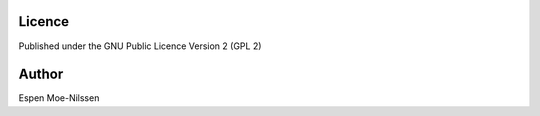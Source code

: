 

Licence
-------
Published under the GNU Public Licence Version 2 (GPL 2)

Author
------
| Espen Moe-Nilssen